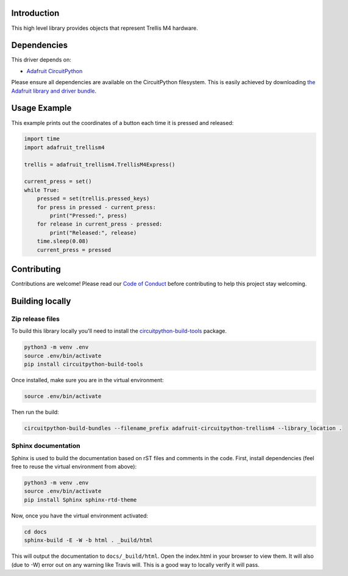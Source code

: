Introduction
============

.. image:: https://readthedocs.org/projects/adafruit-circuitpython-trellism4/badge/?version=latest
    :target: https://circuitpython.readthedocs.io/projects/trellism4/en/latest/
    :alt: Documentation Status

.. image:: https://img.shields.io/discord/327254708534116352.svg
    :target: https://discord.gg/nBQh6qu
    :alt: Discord

.. image:: https://travis-ci.org/adafruit/Adafruit_CircuitPython_TrellisM4.svg?branch=master
    :target: https://travis-ci.org/adafruit/Adafruit_CircuitPython_TrellisM4
    :alt: Build Status

This high level library provides objects that represent Trellis M4 hardware.

Dependencies
=============
This driver depends on:

* `Adafruit CircuitPython <https://github.com/adafruit/circuitpython>`_

Please ensure all dependencies are available on the CircuitPython filesystem.
This is easily achieved by downloading
`the Adafruit library and driver bundle <https://github.com/adafruit/Adafruit_CircuitPython_Bundle>`_.

Usage Example
=============

This example prints out the coordinates of a button each time it is pressed and released:

.. code-block:: python

     import time
     import adafruit_trellism4

     trellis = adafruit_trellism4.TrellisM4Express()

     current_press = set()
     while True:
         pressed = set(trellis.pressed_keys)
         for press in pressed - current_press:
             print("Pressed:", press)
         for release in current_press - pressed:
             print("Released:", release)
         time.sleep(0.08)
         current_press = pressed

Contributing
============

Contributions are welcome! Please read our `Code of Conduct
<https://github.com/adafruit/Adafruit_CircuitPython_TrellisM4/blob/master/CODE_OF_CONDUCT.md>`_
before contributing to help this project stay welcoming.

Building locally
================

Zip release files
-----------------

To build this library locally you'll need to install the
`circuitpython-build-tools <https://github.com/adafruit/circuitpython-build-tools>`_ package.

.. code-block:: shell

    python3 -m venv .env
    source .env/bin/activate
    pip install circuitpython-build-tools

Once installed, make sure you are in the virtual environment:

.. code-block:: shell

    source .env/bin/activate

Then run the build:

.. code-block:: shell

    circuitpython-build-bundles --filename_prefix adafruit-circuitpython-trellism4 --library_location .

Sphinx documentation
-----------------------

Sphinx is used to build the documentation based on rST files and comments in the code. First,
install dependencies (feel free to reuse the virtual environment from above):

.. code-block:: shell

    python3 -m venv .env
    source .env/bin/activate
    pip install Sphinx sphinx-rtd-theme

Now, once you have the virtual environment activated:

.. code-block:: shell

    cd docs
    sphinx-build -E -W -b html . _build/html

This will output the documentation to ``docs/_build/html``. Open the index.html in your browser to
view them. It will also (due to -W) error out on any warning like Travis will. This is a good way to
locally verify it will pass.
